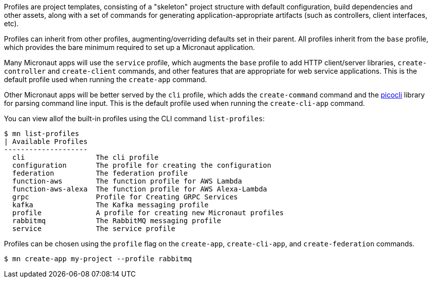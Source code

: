 Profiles are project templates, consisting of a "skeleton" project structure with default configuration, build dependencies and other assets, along with a set of commands for generating application-appropriate artifacts (such as controllers, client interfaces, etc).

Profiles can inherit from other profiles, augmenting/overriding defaults set in their parent. All profiles inherit from the `base` profile, which provides the bare minimum required to set up a Micronaut application.

Many Micronaut apps will use the `service` profile, which augments the `base` profile to add HTTP client/server libraries, `create-controller` and `create-client` commands, and other features that are appropriate for web service applications. This is the default profile used when running the `create-app` command.

Other Micronaut apps will be better served by the `cli` profile, which adds the `create-command` command and the https://picocli.info/[picocli] library for parsing command line input. This is the default profile used when running the `create-cli-app` command.

You can view allof the built-in profiles using the CLI command `list-profiles`:

[source,bash]
----
$ mn list-profiles
| Available Profiles
--------------------
  cli                 The cli profile
  configuration       The profile for creating the configuration
  federation          The federation profile
  function-aws        The function profile for AWS Lambda
  function-aws-alexa  The function profile for AWS Alexa-Lambda
  grpc                Profile for Creating GRPC Services
  kafka               The Kafka messaging profile
  profile             A profile for creating new Micronaut profiles
  rabbitmq            The RabbitMQ messaging profile
  service             The service profile
----

Profiles can be chosen using the `profile` flag on the `create-app`, `create-cli-app`, and `create-federation` commands.

[source,bash]
----
$ mn create-app my-project --profile rabbitmq
----

//TODO: Include more details from https://docs.grails.org/latest/guide/profiles.html, add section on creating profiles
